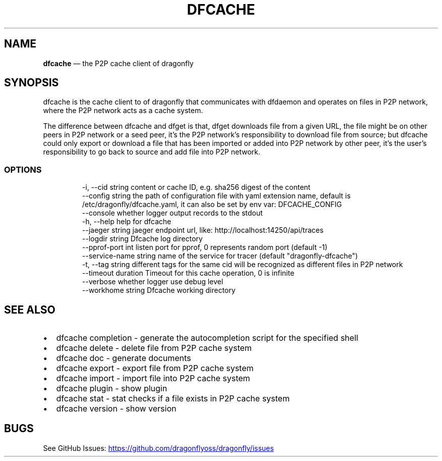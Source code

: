 .\" Automatically generated by Pandoc 3.6.1
.\"
.TH "DFCACHE" "1" "" "Version v2.2.0" "Frivolous \[lq]Dfcache\[rq] Documentation"
.SH NAME
\f[B]dfcache\f[R] \[em] the P2P cache client of dragonfly
.SH SYNOPSIS
dfcache is the cache client to of dragonfly that communicates with
dfdaemon and operates on files in P2P network, where the P2P network
acts as a cache system.
.PP
The difference between dfcache and dfget is that, dfget downloads file
from a given URL, the file might be on other peers in P2P network or a
seed peer, it\[cq]s the P2P network\[cq]s responsibility to download
file from source; but dfcache could only export or download a file that
has been imported or added into P2P network by other peer, it\[cq]s the
user\[cq]s responsibility to go back to source and add file into P2P
network.
.SS OPTIONS
.IP
.EX
  \-i, \-\-cid string            content or cache ID, e.g. sha256 digest of the content
      \-\-config string         the path of configuration file with yaml extension name, default is /etc/dragonfly/dfcache.yaml, it can also be set by env var: DFCACHE_CONFIG
      \-\-console               whether logger output records to the stdout
  \-h, \-\-help                  help for dfcache
      \-\-jaeger string         jaeger endpoint url, like: http://localhost:14250/api/traces
      \-\-logdir string         Dfcache log directory
      \-\-pprof\-port int        listen port for pprof, 0 represents random port (default \-1)
      \-\-service\-name string   name of the service for tracer (default \[dq]dragonfly\-dfcache\[dq])
  \-t, \-\-tag string            different tags for the same cid will be recognized as different  files in P2P network
      \-\-timeout duration      Timeout for this cache operation, 0 is infinite
      \-\-verbose               whether logger use debug level
      \-\-workhome string       Dfcache working directory
.EE
.SH SEE ALSO
.IP \[bu] 2
dfcache completion \- generate the autocompletion script for the
specified shell
.IP \[bu] 2
dfcache delete \- delete file from P2P cache system
.IP \[bu] 2
dfcache doc \- generate documents
.IP \[bu] 2
dfcache export \- export file from P2P cache system
.IP \[bu] 2
dfcache import \- import file into P2P cache system
.IP \[bu] 2
dfcache plugin \- show plugin
.IP \[bu] 2
dfcache stat \- stat checks if a file exists in P2P cache system
.IP \[bu] 2
dfcache version \- show version
.SH BUGS
See GitHub Issues: \c
.UR https://github.com/dragonflyoss/dragonfly/issues
.UE \c
